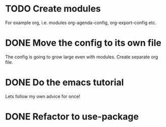 * TODO Create modules
  For example org, i.e. modules org-agenda-config, org-export-config etc.
* DONE Move the config to its own file
  CLOSED: [2021-01-13 mié 20:43]
  The config is going to grow large even with modules. Create separate org file.
* DONE Do the emacs tutorial
  CLOSED: [2021-01-13 mié 20:29]
  Lets follow my own advice for once!

* DONE Refactor to use-package
  CLOSED: [2021-01-14 jue 19:39]
